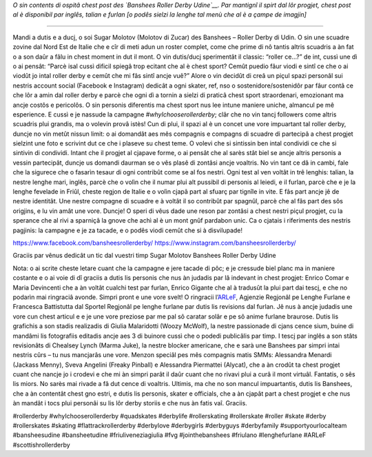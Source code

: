 .. title: Udine's Banshees show their love for derby in three languages!
.. slug: Banshees-multilingual
.. date: 2019-09-21 10:00:00 UTC+01:00
.. tags: italian roller derby, campaign, roller derby udine, italian, friulano, multilingual, furlan, italiano
.. category:
.. link:
.. description:
.. type: text
.. author: SRD

*O sin contents di ospitâ chest post des `Banshees Roller Derby Udine`__. Par mantignî il spirt dal lôr progjet, chest post al è disponibil par inglês, talian e furlan [o podês sielzi la lenghe tal menù che al è a çampe de imagjin]*

.. __: https://www.instagram.com/bansheesrollerderby/

----

.. image:: /images/2019/09/Banshees-Copertina.jpg
  :alt: Flyer for #whyIchooserollerderby project, image of Banshees on track, overlaid with hashtag and instagram icons.

Mandi a dutis e a ducj,
o soi Sugar Molotov (Molotov di Zucar) des Banshees – Roller Derby di Udin. O sin une scuadre zovine dal Nord Est de Italie che e cîr di meti adun un roster complet, come che prime di nô tantis altris scuadris a àn fat o a son daûr a fâlu in chest moment in dut il mont. O vin dutis/ducj sperimentât il classic: “roller ce…?” de int, cussì une dì o ai pensât: “Parcè isal cussì dificil spiegâ trop ecitant che al è chest sport? Cemût puedio fâur viodi e sintî ce che o ai viodût jo intal roller derby e cemût che mi fâs sintî ancje vuê?”
Alore o vin decidût di creâ un piçul spazi personâl sui nestris account social (Facebook e Instagram) dedicât a ogni skater, ref, nso o sostenidore/sostenidôr par fâur contâ ce che lôr a amin dal roller derby e parcè che ogni dì a tornin a sielzi di praticâ chest sport straordenari, emozionant ma ancje costôs e pericolôs. O sin personis diferentis ma chest sport nus lee intune maniere uniche, almancul pe mê esperience. E cussì e je nassude la campagne *#whyIchooserollerderby*; clâr che no vin tancj followers come altris scuadris plui grandis, ma o volevin provâ istès! Cun di plui, il spazi al è un concet une vore impuartant tal roller derby, duncje no vin metût nissun limit: o ai domandât aes mês compagnis e compagns di scuadre di partecipâ a chest progjet sielzint une foto e scrivint dut ce che i plaseve su chest teme. O volevi che si sintissin ben intal condividi ce che si sintivin di condividi. Intant che il progjet al cjapave forme, o ai pensât che al sarès stât biel se ancje altris personis a vessin partecipât, duncje us domandi daurman se o vês plasê di zontâsi ancje voaltris. No vin tant ce dâ in cambi, fale che la sigurece che o fasarìn tesaur di ogni contribût come se al fos nestri. Ogni test al ven voltât in trê lenghis: talian, la nestre lenghe mari, inglês, parcè che o volìn che il numar plui alt pussibil di personis al leiedi, e il furlan, parcè che e je la lenghe fevelade in Friûl, cheste regjon de Italie e o volìn cjapâ part al sfuarç par tignîle in vite. E fâs part ancje jê de nestre identitât. Une nestre compagne di scuadre e à voltât il so contribût par spagnûl, parcè che al fâs part des sôs origjins, e lu vin amât une vore.
Duncje!
O speri di vêus dade une reson par zontâsi a chest nestri piçul progjet, cu la sperance che al rivi a sparniçâ la gnove che achì al è un mont gnûf pardabon unic.
Ca o cjatais i riferiments des nestris pagjinis: la campagne e je za tacade, e o podês viodi cemût che si à disvilupade!

https://www.facebook.com/bansheesrollerderby/
https://www.instagram.com/bansheesrollerderby/

Graciis par vênus dedicât un tic dal vuestri timp
Sugar Molotov
Banshees Roller Derby Udine

.. image:: /images/2019/09/Banshees-mosaic.jpg
  :alt: Mosaic image showing all of the profile pictures of contributors to the project, in grayscale, with central hue-based tone mapping from the Banshees logo.

Nota: o ai scrite cheste letare cuant che la campagne e jere tacade di pôc; e je cressude biel planc ma in maniere costante e o ai voie di dî graciis a dutis lis personis che nus àn judadis par lâ indevant in chest progjet: Enrico Comar e Maria Devincenti che a àn voltât cualchi test par furlan, Enrico Gigante che al à tradusût la plui part dai tescj, e che no podarìn mai ringraciâ avonde. Simpri pront e une vore svelt! O ringracii l’`ARLeF`_, Agjenzie Regjonâl pe Lenghe Furlane e Francesca Battistutta dal Sportel Regjonâl pe lenghe furlane par dutis lis revisions dal furlan. Jê nus à ancje judadis une vore cun chest articul e e je une vore preziose par me pal sô caratar solâr e pe sô anime furlane braurose. Dutis lis grafichis a son stadis realizadis di Giulia Malaridotti (Woozy McWolf), la nestre passionade di cjans cence sium, buine di mandâmi lis fotografiis editadis ancje aes 3 di buinore cussì che o podedi publicâlis par timp. I tescj par inglês a son stâts revisionâts di Chealsey Lynch (Marma Juke), la nestre blocker americane, che e sarà une Banshees par simpri intai nestris cûrs – tu nus mancjarâs une vore. Menzon speciâl pes mês compagnis matis SMMs: Alessandra Menardi (Jackass Menny), Sveva Angelini (Freaky Pinball) e Alessandra Piermattei (Alycat), che a àn crodût ta chest progjet cuant che nancje jo i crodevi e che mi àn simpri parât il daûr cuant che no rivavi plui a curâ il mont virtuâl. Fantatis, o sês lis miors. No sarès mai rivade a fâ dut cence di voaltris. Ultimis, ma che no son mancul impuartantis, dutis lis Banshees, che a àn contentât chest gno estri, e dutis lis personis, skater e officials, che a àn cjapât part a chest progjet e che nus àn mandât i tocs plui personâi su lis lôr derby storiis e che nus àn fatis vaî. Graciis.

#rollerderby #whyIchooserollerderby #quadskates #derbylife #rollerskating #rollerskate #roller #skate #derby #rollerskates #skating #flattrackrollerderby #derbylove #derbygirls #derbyguys #derbyfamily #supportyourlocalteam #bansheesudine #bansheetudine #friuliveneziagiulia #fvg #jointhebanshees #friulano #lenghefurlane #ARLeF #scottishrollerderby

.. _ARLeF: https://arlef.it
